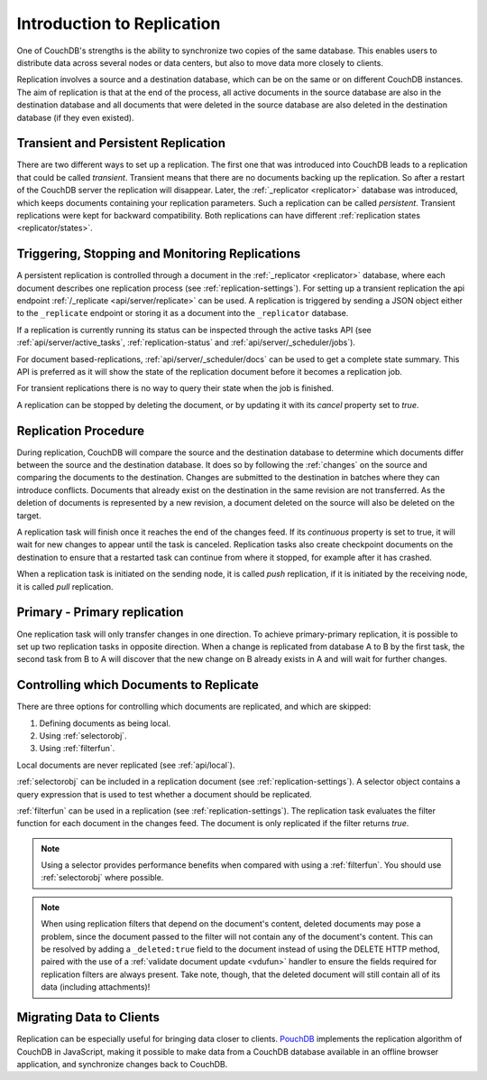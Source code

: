.. Licensed under the Apache License, Version 2.0 (the "License"); you may not
.. use this file except in compliance with the License. You may obtain a copy of
.. the License at
..
..   http://www.apache.org/licenses/LICENSE-2.0
..
.. Unless required by applicable law or agreed to in writing, software
.. distributed under the License is distributed on an "AS IS" BASIS, WITHOUT
.. WARRANTIES OR CONDITIONS OF ANY KIND, either express or implied. See the
.. License for the specific language governing permissions and limitations under
.. the License.

.. _replication/intro:

===========================
Introduction to Replication
===========================

One of CouchDB's strengths is the ability to synchronize two copies of the same
database. This enables users to distribute data across several nodes or
data centers, but also to move data more closely to clients.

Replication involves a source and a destination database, which can be on the
same or on different CouchDB instances. The aim of replication is that at
the end of the process, all active documents in the source database are also in
the destination database and all documents that were deleted in the source
database are also deleted in the destination database (if they even existed).

Transient and Persistent Replication
====================================

There are two different ways to set up a replication. The first one that was
introduced into CouchDB leads to a replication that could be called `transient`.
Transient means that there are no documents backing up the replication. So after a
restart of the CouchDB server the replication will disappear. Later, the
:ref:`_replicator <replicator>` database was introduced, which keeps documents
containing your replication parameters. Such a replication can be called `persistent`.
Transient replications were kept for backward compatibility. Both replications can
have different :ref:`replication states <replicator/states>`.

Triggering, Stopping and Monitoring Replications
================================================

A persistent replication is controlled through a document in the
:ref:`_replicator <replicator>` database, where each document describes one
replication process (see :ref:`replication-settings`). For setting up a
transient replication the api endpoint
:ref:`/_replicate <api/server/replicate>` can be used. A replication is triggered
by sending a JSON object either to the ``_replicate`` endpoint or storing it as a
document into the ``_replicator`` database.

If a replication is currently running its status can be inspected through the
active tasks API (see :ref:`api/server/active_tasks`, :ref:`replication-status`
and :ref:`api/server/_scheduler/jobs`).

For document based-replications, :ref:`api/server/_scheduler/docs` can be used to
get a complete state summary. This API is preferred as it will show the state of the
replication document before it becomes a replication job.

For transient replications there is no way to query their state when the job is
finished.

A replication can be stopped by deleting the document, or by updating it with
its `cancel` property set to `true`.

Replication Procedure
=====================

During replication, CouchDB will compare the source and the destination
database to determine which documents differ between the source and the
destination database. It does so by following the :ref:`changes` on the source
and comparing the documents to the destination. Changes are submitted to the
destination in batches where they can introduce conflicts. Documents that
already exist on the destination in the same revision are not transferred. As
the deletion of documents is represented by a new revision, a document deleted
on the source will also be deleted on the target.

A replication task will finish once it reaches the end of the changes feed. If
its `continuous` property is set to true, it will wait for new changes to
appear until the task is canceled. Replication tasks also create checkpoint
documents on the destination to ensure that a restarted task can continue from
where it stopped, for example after it has crashed.

When a replication task is initiated on the sending node, it is called *push*
replication, if it is initiated by the receiving node, it is called *pull*
replication.

Primary - Primary replication
===========================

One replication task will only transfer changes in one direction. To achieve
primary-primary replication, it is possible to set up two replication tasks in
opposite direction. When a change is replicated from database A to B by the
first task, the second task from B to A will discover that the new change on
B already exists in A and will wait for further changes.

Controlling which Documents to Replicate
========================================

There are three options for controlling which documents are replicated,
and which are skipped:

1. Defining documents as being local.
2. Using :ref:`selectorobj`.
3. Using :ref:`filterfun`.

Local documents are never replicated (see :ref:`api/local`).

:ref:`selectorobj` can be included in a replication document (see
:ref:`replication-settings`). A selector object contains a query expression
that is used to test whether a document should be replicated.

:ref:`filterfun` can be used in a replication (see
:ref:`replication-settings`). The replication task evaluates
the filter function for each document in the changes feed. The document is
only replicated if the filter returns `true`.

.. note::
    Using a selector provides performance benefits when compared with using a
    :ref:`filterfun`. You should use :ref:`selectorobj` where possible.

.. note::
    When using replication filters that depend on the document's content,
    deleted documents may pose a problem, since the document passed to the
    filter will not contain any of the document's content. This can be
    resolved by adding a ``_deleted:true`` field to the document instead
    of using the DELETE HTTP method, paired with the use of a
    :ref:`validate document update <vdufun>` handler to ensure the fields
    required for replication filters are always present. Take note, though,
    that the deleted document will still contain all of its data (including
    attachments)!

Migrating Data to Clients
=========================

Replication can be especially useful for bringing data closer to clients.
`PouchDB <http://pouchdb.com/>`_ implements the replication algorithm of CouchDB
in JavaScript, making it possible to make data from a CouchDB database
available in an offline browser application, and synchronize changes back to
CouchDB.
